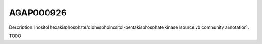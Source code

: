 
AGAP000926
=============



Description: Inositol hexakisphosphate/diphosphoinositol-pentakisphosphate kinase [source:vb community annotation].

TODO
